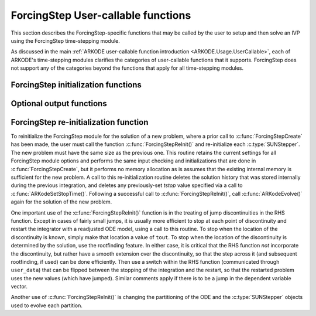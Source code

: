 .. ----------------------------------------------------------------
   Programmer(s): Steven B. Roberts @ LLNL
   ----------------------------------------------------------------
   SUNDIALS Copyright Start
   Copyright (c) 2002-2024, Lawrence Livermore National Security
   and Southern Methodist University.
   All rights reserved.

   See the top-level LICENSE and NOTICE files for details.

   SPDX-License-Identifier: BSD-3-Clause
   SUNDIALS Copyright End
   ----------------------------------------------------------------

.. _ARKODE.Usage.ForcingStep.UserCallable:

ForcingStep User-callable functions
===================================

This section describes the ForcingStep-specific functions that may be called
by the user to setup and then solve an IVP using the ForcingStep time-stepping
module.

As discussed in the main :ref:`ARKODE user-callable function introduction
<ARKODE.Usage.UserCallable>`, each of ARKODE's time-stepping modules
clarifies the categories of user-callable functions that it supports.
ForcingStep does not support any of the categories beyond the functions that
apply for all time-stepping modules.


.. _ARKODE.Usage.ForcingStep.Initialization:

ForcingStep initialization functions
------------------------------------

.. c:function:: void* ForcingStepCreate(SUNStepper stepper1, SUNStepper stepper2, sunrealtype t0, N_Vector y0, SUNContext sunctx)

   This function allocates and initializes memory for a problem to be solved
   using the ForcingStep time-stepping module in ARKODE.

   :param stepper1: A :c:type:`SUNStepper` to integrate partition one. All
      :c:type:`SUNStepper` operations are required to be implemented except
      :c:func:`SUNStepper_SetForcing`.
   :param stepper2: A :c:type:`SUNStepper` to integrate partition two
      including the forcing from partition one. All :c:type:`SUNStepper`
      operations are required to be implemented.
   :param t0: The initial value of :math:`t`.
   :param y0: The initial condition vector :math:`y(t_0)`.
   :param sunctx: The :c:type:`SUNContext` object (see
      :numref:`SUNDIALS.SUNContext`)

   :return: If successful, a pointer to initialized problem memory of type
      ``void*``, to be passed to all user-facing ForcingStep routines listed
      below. If unsuccessful, a ``NULL`` pointer will be returned, and an error
      message will be printed to ``stderr``.

   **Example usage:**

      .. code-block:: C

         /* inner ARKODE objects for integrating individual partitions */
         void *partition_mem[] = {NULL, NULL};

         /* SUNSteppers to wrap the inner ARKStep objects */
         SUNStepper steppers[] = {NULL, NULL};

         /* create ARKStep objects, setting right-hand side functions and the
            initial condition */
         partition_mem[0] = ARKStepCreate(fe1, fi1, t0, y0, sunctx);
         partition_mem[1] = ARKStepCreate(fe2, fi2, t0, y0, sunctx);

         /* setup ARKStep */
         . . .

         /* create SUNStepper wrappers for the ARKStep memory blocks */
         flag = ARKodeCreateSUNStepper(partition_mem[0], &stepper[0]);
         flag = ARKodeCreateSUNStepper(partition_mem[1], &stepper[1]);

         /* create a ForcingStep object */
         arkode_mem = ForcingStepCreate(steppers[0], steppers[1], t0, y0, sunctx);

   **Example codes:**
      * ``examples/arkode/C_serial/ark_analytic_partitioned.c``
   
   .. versionadded:: x.y.z


.. _ARKODE.Usage.ForcingStep.OptionalOutputs:


Optional output functions
------------------------------

.. c:function:: int ForcingStepGetNumEvolves(void* arkode_mem, int partition, long int *evolves)

   Returns the number of times the :c:type:`SUNStepper` for the given partition
   index has been evolved (so far).

   :param arkode_mem: pointer to the ForcingStep memory block.
   :param partition: index of the partition (0 or 1) or a negative number to
     indicate the total number across both partitions.
   :param evolves: number of :c:type:`SUNStepper` evolves.

   :retval ARK_SUCCESS: if successful
   :retval ARK_MEM_NULL: if the ForcingStep memory was ``NULL``
   :retval ARK_ILL_INPUT: if *partition* was out of bounds
   
   .. versionadded:: x.y.z


ForcingStep re-initialization function
--------------------------------------

To reinitialize the ForcingStep module for the solution of a new problem,
where a prior call to :c:func:`ForcingStepCreate` has been made, the user must
call the function :c:func:`ForcingStepReInit()` and re-initialize each
:c:type:`SUNStepper`.  The new problem must have the same size as the previous
one.  This routine retains the current settings for all ForcingStep module
options and performs the same input checking and initializations that are done
in :c:func:`ForcingStepCreate`, but it performs no memory allocation as is
assumes that the existing internal memory is sufficient for the new problem.  A
call to this re-initialization routine deletes the solution history that was
stored internally during the previous integration, and deletes any
previously-set *tstop* value specified via a call to
:c:func:`ARKodeSetStopTime()`.  Following a successful call to
:c:func:`ForcingStepReInit()`, call :c:func:`ARKodeEvolve()` again for
the solution of the new problem.

One important use of the :c:func:`ForcingStepReInit()` function is in the
treating of jump discontinuities in the RHS function.  Except in cases of fairly
small jumps, it is usually more efficient to stop at each point of discontinuity
and restart the integrator with a readjusted ODE model, using a call to this
routine.  To stop when the location of the discontinuity is known, simply make
that location a value of ``tout``.  To stop when the location of the
discontinuity is determined by the solution, use the rootfinding feature.  In
either case, it is critical that the RHS function *not* incorporate the
discontinuity, but rather have a smooth extension over the discontinuity, so
that the step across it (and subsequent rootfinding, if used) can be done
efficiently.  Then use a switch within the RHS function (communicated through
``user_data``) that can be flipped between the stopping of the integration and
the restart, so that the restarted problem uses the new values (which have
jumped).  Similar comments apply if there is to be a jump in the dependent
variable vector.

Another use of :c:func:`ForcingStepReInit()` is changing the partitioning of
the ODE and the :c:type:`SUNStepper` objects used to evolve each partition.


.. c:function:: int ForcingStepReInit(void* arkode_mem, SUNStepper stepper1, SUNStepper stepper2, sunrealtype t0, N_Vector y0)

   Provides required problem specifications and re-initializes the ForcingStep
   time-stepper module.

   :param arkode_mem: pointer to the ForcingStep memory block.
   :param stepper1: A :c:type:`SUNStepper` to integrate partition one. All
      :c:type:`SUNStepper` operations are required to be implemented except
      :c:func:`SUNStepper_SetForcing`.
   :param stepper2: A :c:type:`SUNStepper` to integrate partition two
      including the forcing from partition one. All :c:type:`SUNStepper`
      operations are required to be implemented.
   :param t0: The initial value of :math:`t`.
   :param y0: The initial condition vector :math:`y(t_0)`.

   :retval ARK_SUCCESS: if successful
   :retval ARK_MEM_NULL: if the ForcingStep memory was ``NULL``
   :retval ARK_MEM_FAIL: if a memory allocation failed
   :retval ARK_ILL_INPUT: if an argument has an illegal value

   .. warning::

      This function does not perform any re-initialization of the
      :c:type:`SUNStepper` objects. It is up to the user to do this, if
      necessary.

   .. note::
      All previously set options are retained but may be updated by calling
      the appropriate "Set" functions.
   
   .. versionadded:: x.y.z
